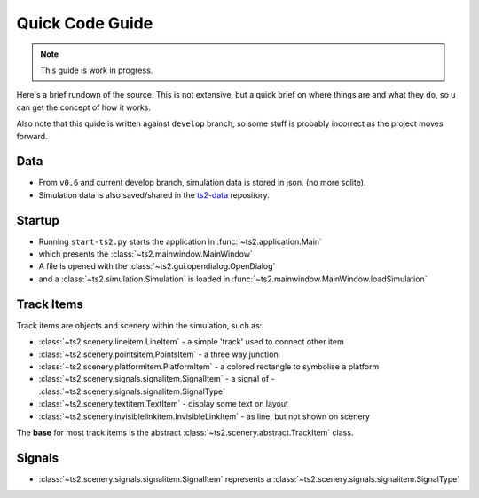 Quick Code Guide
======================================

.. note::
    This guide is work in progress.

Here's a brief rundown of the source. This is not extensive, but a quick brief on where
things are and what they do, so u can get the concept of how it works.

Also note that this quide is written against ``develop`` branch, so some stuff is
probably incorrect as the project moves forward.

Data
--------------
- From ``v0.6`` and current develop branch, simulation data is stored in json. (no more sqlite).
- Simulation data is also saved/shared in the `ts2-data <https://github.com/ts2/ts2-data>`_ repository.



Startup
--------------
- Running  ``start-ts2.py`` starts the application in :func:`~ts2.application.Main`
- which presents the :class:`~ts2.mainwindow.MainWindow`
- A file is opened with the :class:`~ts2.gui.opendialog.OpenDialog`
- and a :class:`~ts2.simulation.Simulation` is loaded in :func:`~ts2.mainwindow.MainWindow.loadSimulation`


Track Items
-------------------
Track items are objects and scenery within the simulation, such as:

- :class:`~ts2.scenery.lineitem.LineItem` - a simple 'track' used to connect other item
- :class:`~ts2.scenery.pointsitem.PointsItem` - a three way junction
- :class:`~ts2.scenery.platformitem.PlatformItem` - a colored rectangle to symbolise a platform
- :class:`~ts2.scenery.signals.signalitem.SignalItem` - a signal of - :class:`~ts2.scenery.signals.signalitem.SignalType`
- :class:`~ts2.scenery.textitem.TextItem` - display some text on layout
- :class:`~ts2.scenery.invisiblelinkitem.InvisibleLinkItem` - as line, but not shown on scenery

The **base** for most track items is the abstract  :class:`~ts2.scenery.abstract.TrackItem` class.


Signals
-------------------
- :class:`~ts2.scenery.signals.signalitem.SignalItem`  represents a :class:`~ts2.scenery.signals.signalitem.SignalType`




